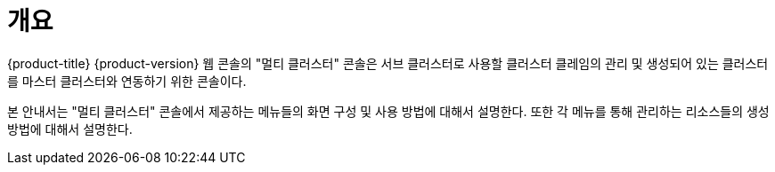 = 개요

{product-title} {product-version} 웹 콘솔의 "멀티 클러스터" 콘솔은 서브 클러스터로 사용할 클러스터 클레임의 관리 및 생성되어 있는 클러스터를 마스터 클러스터와 연동하기 위한 콘솔이다.

본 안내서는 "멀티 클러스터" 콘솔에서 제공하는 메뉴들의 화면 구성 및 사용 방법에 대해서 설명한다. 또한 각 메뉴를 통해 관리하는 리소스들의 생성 방법에 대해서 설명한다.
